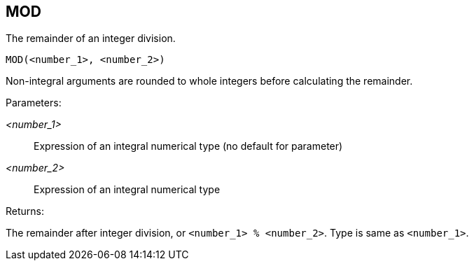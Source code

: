 == MOD

The remainder of an integer division.

    MOD(<number_1>, <number_2>)

Non-integral arguments are rounded to whole integers before calculating the remainder.

Parameters:

_<number_1>_:: Expression of an integral numerical type (no default for parameter)
_<number_2>_:: Expression of an integral numerical type

Returns:

The remainder after integer division, or `<number_1> % <number_2>`.
Type is same as `<number_1>`.
